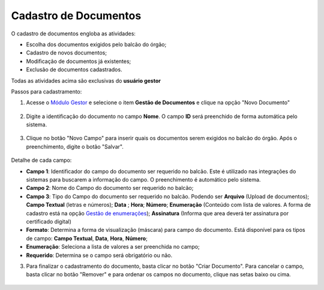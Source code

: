 ﻿Cadastro de Documentos
======================

O cadastro de documentos engloba as atividades:

- Escolha dos documentos exigidos pelo balcão do órgão;
- Cadastro de novos documentos;
- Modiﬁcação de documentos já existentes;
- Exclusão de documentos cadastrados.

Todas as atividades acima são exclusivas do **usuário gestor** 

Passos para cadastramento:

1. Acesse o `Módulo Gestor`_ e selecione o item **Gestão de Documentos** e clique na opção "Novo Documento"

.. figure:: _images/tela_gestao_documentos_inicial.jpg
   :align: center
   :alt:

2. Digite a identificação do documento no campo **Nome**. O campo **ID** será preenchido de forma automática pelo sistema.

.. figure:: _images/tela_gestao_documento_nome_documento.jpg
   :align: center
   :alt:   

3. Clique no botão "Novo Campo" para inserir quais os documentos serem exigidos no balcão do órgão. Após o preenchimento, digite o botão "Salvar".

.. figure:: _images/tela_gestao_documentos_cadastro_campos.jpg
   :align: center
   :alt: 

.. figure:: _images/tela_gestao_documentos_cadastro_campos_com_enumeracao.jpg
   :align: center
   :alt:
   
Detalhe de cada campo:

- **Campo 1**: Identificador do campo do documento ser requerido no balcão. Este é utilizado nas integrações do sistemas para buscarem a informação do campo. O preenchimento é automático pelo sistema.
- **Campo 2**: Nome do Campo do documento ser requerido no balcão;
- **Campo 3**: Tipo do Campo do documento ser requerido no balcão. Podendo ser **Arquivo** (Upload de documentos); **Campo Textual** (letras e números); **Data** ; **Hora**; **Número**; **Enumeração** (Conteúdo com lista de valores. A forma de cadastro está na opção `Gestão de enumerações`_); **Assinatura** (Informa que area deverá ter assinatura por certificado digital)
- **Formato**: Determina a forma de visualização (máscara) para campo do documento. Está disponível para os tipos de campo: **Campo Textual**, **Data**, **Hora**, **Número**;     
- **Enumeração**: Seleciona a lista de valores a ser preenchida no campo;
- **Requerido**: Determina se o campo será obrigatório ou não.

3. Para finalizar o cadastramento do documento, basta clicar no botão "Criar Documento". Para cancelar o campo, basta clicar no botão "Remover" e para ordenar os campos no documento, clique nas setas baixo ou cima.

.. figure:: _images/tela_gestao_documentos_cadastro_finalizacao.jpg
   :align: center
   :alt:   
    
   



.. _`Módulo Gestor`: https://gestao.brasilcidadao.gov.br/servicos-gestor     
.. |site externo| image:: _images/site-ext.gif
.. _`Gestão de enumerações`: gestaoenumeracao.html    
